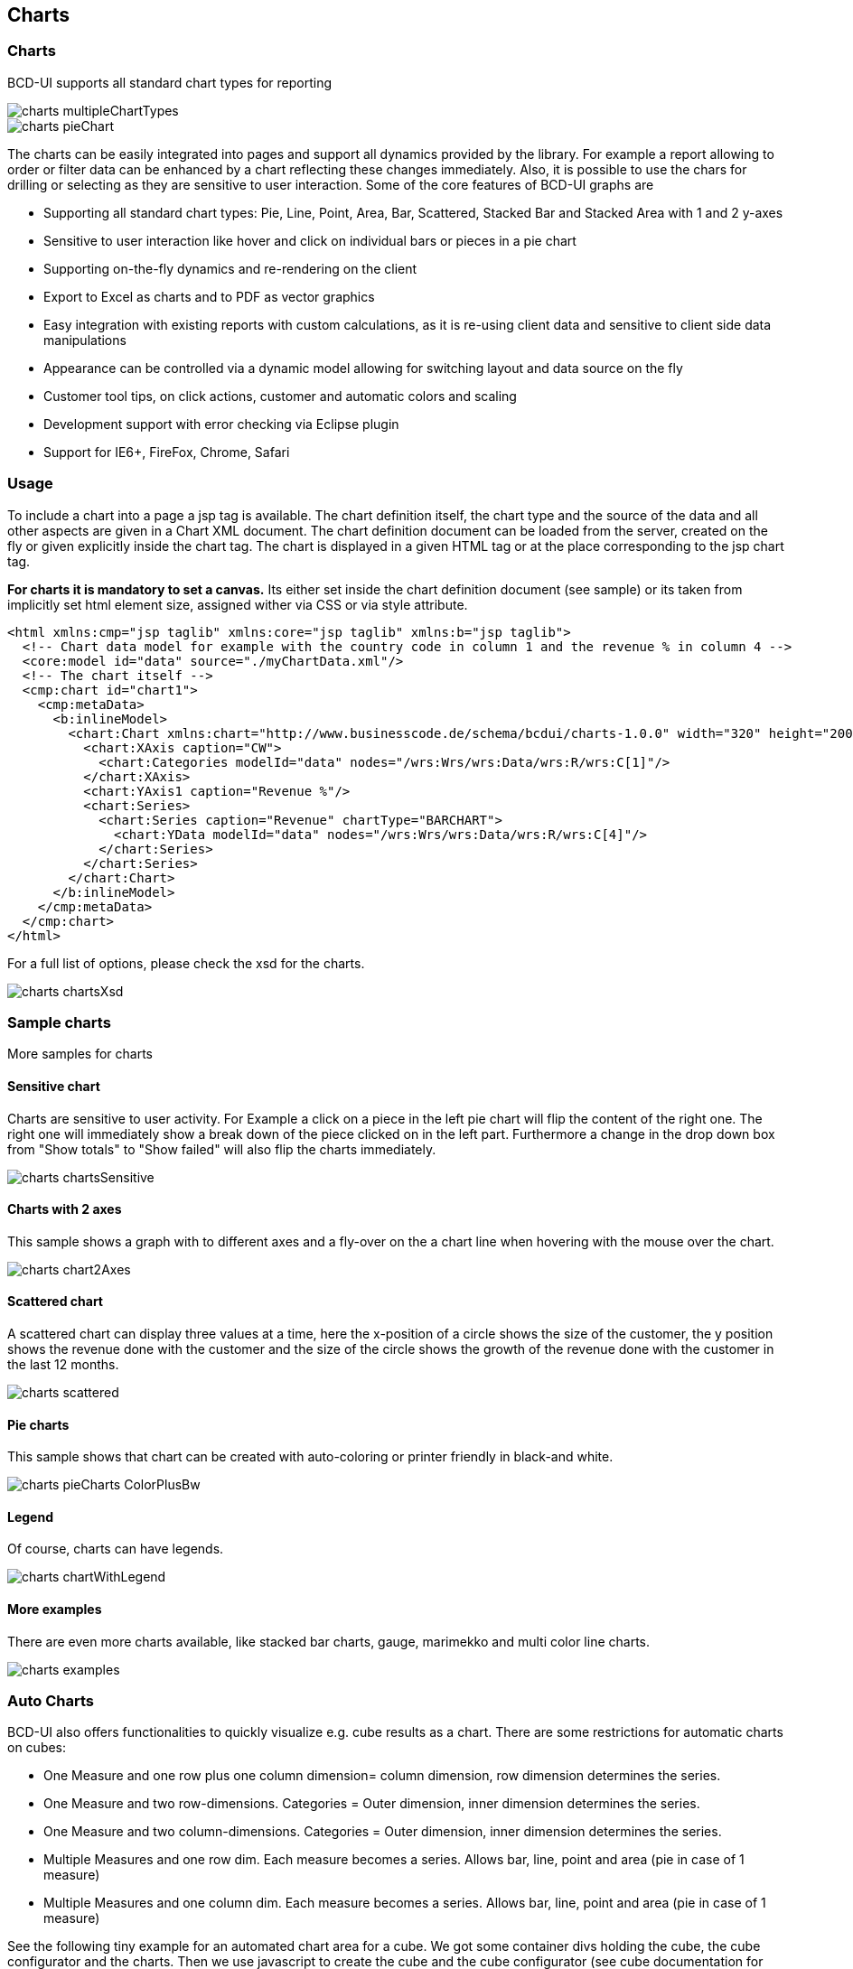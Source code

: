 [[DocCharts]]
== Charts

=== Charts

BCD-UI supports all standard chart types for reporting


image::images/charts_multipleChartTypes.png[]

image::images/charts_pieChart.png[]


The charts can be easily integrated into pages and support all dynamics provided by the library.
For example a report allowing to order or filter data can be enhanced by a chart reflecting these changes
immediately. Also, it is possible to use the chars for drilling or selecting as they are sensitive to user interaction.
Some of the core features of BCD-UI graphs are

* Supporting all standard chart types: Pie, Line, Point, Area, Bar, Scattered, Stacked Bar and Stacked Area with 1 and 2 y-axes
* Sensitive to user interaction like hover and click on individual bars or pieces in a pie chart
* Supporting on-the-fly dynamics and re-rendering on the client
* Export to Excel as charts and to PDF as vector graphics
* Easy integration with existing reports with custom calculations, as it is re-using client data and sensitive to client side data manipulations
* Appearance can be controlled via a dynamic model allowing for switching layout and data source on the fly
* Customer tool tips, on click actions, customer and automatic colors and scaling
* Development support with error checking via Eclipse plugin
* Support for IE6+, FireFox, Chrome, Safari

=== Usage

To include a chart into a page a jsp tag is available.
The chart definition itself, the chart type and the source of the data and all other aspects are given in a Chart XML document.
The chart definition document can be loaded from the server, created on the fly or given explicitly inside the chart tag.
The chart is displayed in a given HTML tag or at the place corresponding to the jsp chart tag.

*For charts it is mandatory to set a canvas.* Its either set inside the chart definition document (see sample) or its taken
from implicitly set html element size, assigned wither via CSS or via style attribute.


[source,xml]
----
<html xmlns:cmp="jsp taglib" xmlns:core="jsp taglib" xmlns:b="jsp taglib">
  <!-- Chart data model for example with the country code in column 1 and the revenue % in column 4 -->
  <core:model id="data" source="./myChartData.xml"/>
  <!-- The chart itself -->
  <cmp:chart id="chart1">
    <cmp:metaData>
      <b:inlineModel>
        <chart:Chart xmlns:chart="http://www.businesscode.de/schema/bcdui/charts-1.0.0" width="320" height="200">
          <chart:XAxis caption="CW">
            <chart:Categories modelId="data" nodes="/wrs:Wrs/wrs:Data/wrs:R/wrs:C[1]"/>
          </chart:XAxis>
          <chart:YAxis1 caption="Revenue %"/>
          <chart:Series>
            <chart:Series caption="Revenue" chartType="BARCHART">
              <chart:YData modelId="data" nodes="/wrs:Wrs/wrs:Data/wrs:R/wrs:C[4]"/>
            </chart:Series>
          </chart:Series>
        </chart:Chart>
      </b:inlineModel>
    </cmp:metaData>
  </cmp:chart>
</html>
----

For a full list of options, please check the xsd for the charts.

image::images/charts_chartsXsd.png[]

=== Sample charts

More samples for charts

==== Sensitive chart

Charts are sensitive to user activity. For Example a click on a piece in the left pie chart will flip the content of the right one.
The right one will immediately show a break down of the piece clicked on in the left part.
Furthermore a change in the drop down box from "Show totals" to "Show failed" will also flip the charts immediately.

image::images/charts_chartsSensitive.png[]

==== Charts with 2 axes

This sample shows a graph with to different axes and a fly-over on the a chart line when hovering with the mouse over the chart.

image::images/charts_chart2Axes.png[]

==== Scattered chart

A scattered chart can display three values at a time, here the x-position of a circle shows the size of the customer,
the y position shows the revenue done with the customer and the size of the circle shows the growth of the revenue done
with the customer in the last 12 months.

image::images/charts_scattered.png[]

==== Pie charts

This sample shows that chart can be created with auto-coloring or printer friendly in black-and white.

image::images/charts_pieCharts_ColorPlusBw.png[]

==== Legend

Of course, charts can have legends.

image::images/charts_chartWithLegend.png[]

==== More examples

There are even more charts available, like stacked bar charts, gauge, marimekko and multi color line charts.

image::images/charts_examples.png[]

=== Auto Charts

BCD-UI also offers functionalities to quickly visualize e.g. cube results as a chart. There are some restrictions for automatic charts on cubes:

* One Measure and one row plus one column dimension= column dimension, row dimension determines the series.
* One Measure and two row-dimensions. Categories = Outer dimension, inner dimension determines the series.
* One Measure and two column-dimensions. Categories = Outer dimension, inner dimension determines the series.
* Multiple Measures and one row dim. Each measure becomes a series. Allows bar, line, point and area (pie in case of 1 measure)
* Multiple Measures and one column dim. Each measure becomes a series. Allows bar, line, point and area (pie in case of 1 measure)
 
See the following tiny example for an automated chart area for a cube. We got some container divs holding the cube, the cube configurator and the charts.
Then we use javascript to create the cube and the cube configurator (see cube documentation for details). A model wrapper generates the cube model out
of the cube data. Finally we create the chart. 

[source,html]
----

<div id="bcdBodyContainer">
  <div id="myDNDArea" style="position: relative"></div>
  <div id="myCube"></div>
  <div id="myChart" style="width: 400px; height: 300px;"></div>
</div>

<script type="text/javascript">      
  var cubeRendererLink = bcdui.component.createCube({targetHtml: "myCube"});
  
  bcdui.component.createCubeConfigurator({
      targetHtml: "myDNDArea"
    , cubeRenderer: cubeRendererLink
    , contextMenu: true
    , isDefaultHtmlLayout: true
  });

  var chartModelLink = bcdui.factory.createModelWrapper({
      url: "../../bcdui/js/component/chart/configurationFromWrs.xslt"
    , inputModel: cubeRendererLink
  });

  bcdui.component.chart.createChart({
      targetHtml: "myChart"
    , metaDataModel: chartModelLink.refId
  });
</script>

----

image::images/charts_cubeChart.png[]
